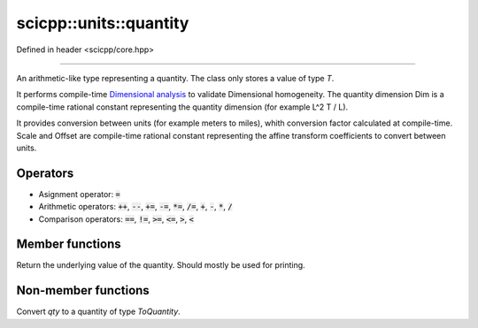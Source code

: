 .. _core_units_quantity:

scicpp::units::quantity
====================================

Defined in header <scicpp/core.hpp>

----------------

.. class:: template <typename T, typename Dim, typename Scale, typename Offset = std::ratio<0>> quantity

An arithmetic-like type representing a quantity. The class only stores a value of type `T`.

It performs compile-time `Dimensional analysis <https://en.wikipedia.org/wiki/Dimensional_analysis>`_ to validate Dimensional homogeneity.
The quantity dimension Dim is a compile-time rational constant representing the quantity dimension (for example L^2 T / L).

It provides conversion between units (for example meters to miles), whith conversion factor calculated at compile-time.
Scale and Offset are compile-time rational constant representing the affine transform coefficients to convert between units.

Operators
-------------------------

- Asignment operator: :code:`=`
- Arithmetic operators: :code:`++`, :code:`--`, :code:`+=`, :code:`-=`, :code:`*=`, :code:`/=`, :code:`+`, :code:`-`, :code:`*`, :code:`/`
- Comparison operators: :code:`==`, :code:`!=`, :code:`>=`, :code:`<=`, :code:`>`, :code:`<`

Member functions
-------------------------

.. function:: constexpr T value() const

Return the underlying value of the quantity.
Should mostly be used for printing.

Non-member functions
-------------------------

.. function:: template <typename ToQuantity, typename T, typename Dim, typename Scale, typename Offset> \
              constexpr ToQuantity quantity_cast(const quantity<T, Dim, Scale, Offset> &qty)

Convert `qty` to a quantity of type `ToQuantity`.
